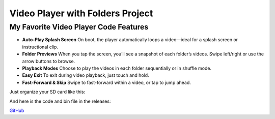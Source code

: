 .. _video_player_with_folders_project:

Video Player with Folders Project
=================================

My Favorite Video Player Code Features
--------------------------------------

- **Auto-Play Splash Screen**  
  On boot, the player automatically loops a video—ideal for a splash screen or instructional clip.

- **Folder Previews**  
  When you tap the screen, you’ll see a snapshot of each folder’s videos. Swipe left/right or use the arrow buttons to browse.

- **Playback Modes**  
  Choose to play the videos in each folder sequentially or in shuffle mode.

- **Easy Exit**  
  To exit during video playback, just touch and hold.

- **Fast-Forward & Skip**  
  Swipe to fast-forward within a video, or tap to jump ahead.

Just organize your SD card like this:

.. image:: images/folderViewStruct.png
   :alt: Folder structure image

And here is the code and bin file in the releases:

`GitHub <https://github.com/krdarrah/vPlayer_VideoPlayer_Folders>`_
